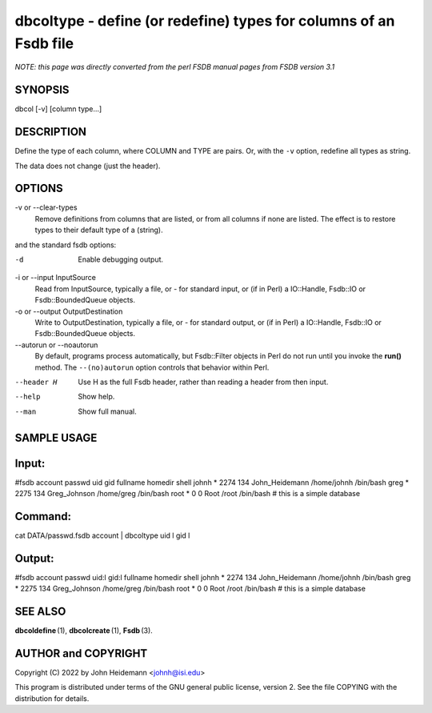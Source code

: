 dbcoltype - define (or redefine) types for columns of an Fsdb file
======================================================================

*NOTE: this page was directly converted from the perl FSDB manual pages from FSDB version 3.1*

SYNOPSIS
--------

dbcol [-v] [column type...]

DESCRIPTION
-----------

Define the type of each column, where COLUMN and TYPE are pairs. Or,
with the ``-v`` option, redefine all types as string.

The data does not change (just the header).

OPTIONS
-------

-v or --clear-types
   Remove definitions from columns that are listed, or from all columns
   if none are listed. The effect is to restore types to their default
   type of a (string).

and the standard fsdb options:

-d
   Enable debugging output.

-i or --input InputSource
   Read from InputSource, typically a file, or - for standard input, or
   (if in Perl) a IO::Handle, Fsdb::IO or Fsdb::BoundedQueue objects.

-o or --output OutputDestination
   Write to OutputDestination, typically a file, or - for standard
   output, or (if in Perl) a IO::Handle, Fsdb::IO or Fsdb::BoundedQueue
   objects.

--autorun or --noautorun
   By default, programs process automatically, but Fsdb::Filter objects
   in Perl do not run until you invoke the **run()** method. The
   ``--(no)autorun`` option controls that behavior within Perl.

--header H
   Use H as the full Fsdb header, rather than reading a header from then
   input.

--help
   Show help.

--man
   Show full manual.

SAMPLE USAGE
------------

Input:
------

#fsdb account passwd uid gid fullname homedir shell johnh \* 2274 134
John_Heidemann /home/johnh /bin/bash greg \* 2275 134 Greg_Johnson
/home/greg /bin/bash root \* 0 0 Root /root /bin/bash # this is a simple
database

Command:
--------

cat DATA/passwd.fsdb account \| dbcoltype uid l gid l

Output:
-------

#fsdb account passwd uid:l gid:l fullname homedir shell johnh \* 2274
134 John_Heidemann /home/johnh /bin/bash greg \* 2275 134 Greg_Johnson
/home/greg /bin/bash root \* 0 0 Root /root /bin/bash # this is a simple
database

SEE ALSO
--------

**dbcoldefine** (1), **dbcolcreate** (1), **Fsdb** (3).

AUTHOR and COPYRIGHT
--------------------

Copyright (C) 2022 by John Heidemann <johnh@isi.edu>

This program is distributed under terms of the GNU general public
license, version 2. See the file COPYING with the distribution for
details.
